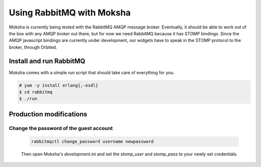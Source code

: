 ==========================
Using RabbitMQ with Moksha
==========================

Moksha is currently being tested with the RabbitMQ AMQP message broker.
Eventually, it should be able to work out of the box with any AMQP broker out
there, but for now we need RabbitMQ because it has STOMP bindings.  Since the
AMQP javascript bindings are currently under development, our widgets have to
speak in the STOMP protocol to the broker, through Orbited.



Install and run RabbitMQ
------------------------

Moksha comes with a simple `run` script that should take care of everything for
you.

.. code-block:: bash

    # yum -y install erlang{,-esdl}
    $ cd rabbitmq
    $ ./run


Production modifications
------------------------

Change the password of the guest account
~~~~~~~~~~~~~~~~~~~~~~~~~~~~~~~~~~~~~~~~

    .. code-block:: none

        rabbitmqctl change_password username newpassword

    Then open Moksha's `development.ini` and set the `stomp_user` and
    `stomp_pass` to your newly set credentials.

